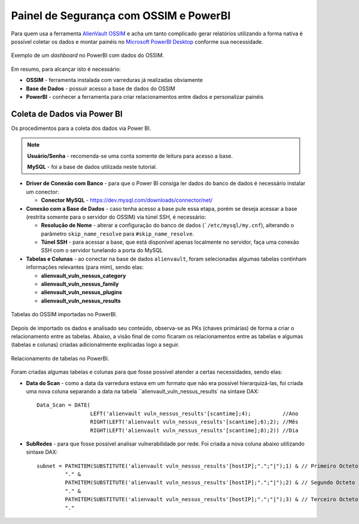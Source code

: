 Painel de Segurança com OSSIM e PowerBI
===============================
Para quem usa a ferramenta `AlienVault OSSIM <https://www.alienvault.com/products/ossim>`_
e acha um tanto complicado gerar relatórios utilizando a forma nativa é possível
coletar os dados e montar painéis
no `Microsoft PowerBI Desktop <https://powerbi.microsoft.com>`_ conforme sua necessidade.


.. figure:: Painel_OSSIM_PBI.png
    :scale: 60 %
    :align: center
    :alt: Painel do OSSIM no PowerBI

    Exemplo de um *dashboard* no PowerBI com dados do OSSIM.



Em resumo, para alcançar isto é necessário:

* **OSSIM** - ferramenta instalada com varreduras já realizadas obviamente

* **Base de Dados** - possuir acesso a base de dados do OSSIM

* **PowerBI** - conhecer a ferramenta para criar relacionamentos entre dados e personalizar painéis



Coleta de Dados via Power BI
--------------
Os procedimentos para a coleta dos dados via Power BI.

.. note:: **Usuário/Senha** - recomenda-se uma conta somente de leitura para acesso a base.

 **MySQL** - foi a base de dados utilizada neste tutorial.


* **Driver de Conexão com Banco** - para que o Power BI consiga ler dados do banco de dados é necessário instalar um conector:

  * **Conector MySQL** - https://dev.mysql.com/downloads/connector/net/


* **Conexão com a Base de Dados** - caso tenha acesso a base pule essa etapa, porém se deseja acessar a base (restrita somente para o servidor do OSSIM) via túnel SSH, é necessário:

  * **Resolução de Nome** - alterar a configuração do banco de dados (```/etc/mysql/my.cnf``), alterando o parâmetro ``skip_name_resolve`` para ``#skip_name_resolve``.

  * **Túnel SSH** - para acessar a base, que está disponível apenas localmente no servidor, faça uma conexão SSH com o servidor tunelando a porta do MySQL


* **Tabelas e Colunas** - ao conectar na base de dados ``alienvault``, foram selecionadas algumas tabelas continham informações relevantes (para mim), sendo elas:

  * **alienvault_vuln_nessus_category**
  * **alienvault_vuln_nessus_family**
  * **alienvault_vuln_nessus_plugins**
  * **alienvault_vuln_nessus_results**


.. figure:: OSSIM_Tabelas.png
    :scale: 80 %
    :align: center
    :alt: Tabelas do OSSIM no PowerBI

    Tabelas do OSSIM importadas no PowerBI.




Depois de importado os dados e analisado seu conteúdo, observa-se as PKs (chaves primárias) de forma a criar o relacionamento entre as tabelas. Abaixo, a visão final de como ficaram os relacionamentos entre as tabelas e algumas (tabelas e colunas) criadas adicionalmente explicadas logo a seguir.

.. figure:: OSSIM_Relacionamentos.png
    :scale: 80 %
    :align: center
    :alt: Relacionamento de tabelas no PowerBI

    Relacionamento de tabelas no PowerBI.

Foram criadas algumas tabelas e colunas para que fosse possível atender a certas necessidades, sendo elas:

* **Data do Scan** - como a data da varredura estava em um formato que não era possível hierarquizá-las, foi criada uma nova coluna separando a data na tabela ``alienvault_vuln_nessus_results` na sintaxe DAX::


    Data_Scan = DATE(
                     LEFT('alienvault vuln_nessus_results'[scantime];4);          //Ano
                     RIGHT(LEFT('alienvault vuln_nessus_results'[scantime];6);2); //Mês
                     RIGHT(LEFT('alienvault vuln_nessus_results'[scantime];8);2)) //Dia


* **SubRedes** - para que fosse possível analisar vulnerabilidade por rede. Foi criada a nova coluna abaixo utilizando sintaxe DAX::

    subnet = PATHITEM(SUBSTITUTE('alienvault vuln_nessus_results'[hostIP];".";"|");1) & // Primeiro Octeto
             "." &
             PATHITEM(SUBSTITUTE('alienvault vuln_nessus_results'[hostIP];".";"|");2) & // Segundo Octeto
             "." &
             PATHITEM(SUBSTITUTE('alienvault vuln_nessus_results'[hostIP];".";"|");3) & // Terceiro Octeto
             "."
